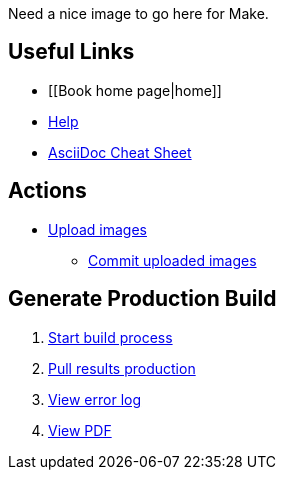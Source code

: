 Need a nice image to go here for Make.

== Useful Links
* [[Book home page|home]]
* http://example.com[Help]
* http://powerman.name/doc/asciidoc[AsciiDoc Cheat Sheet]
 
== Actions
* http://example.com[Upload images]
** http://example.com[Commit uploaded images]

== Generate Production Build
. http://example.com[Start build process]
. http://example.com[Pull results production]
. http://example.com[View error log]
. http://example.com[View PDF]

